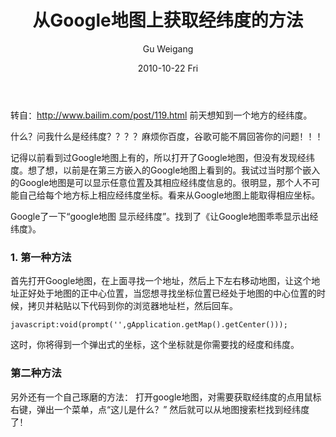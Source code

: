 #+TITLE: 从Google地图上获取经纬度的方法
#+AUTHOR: Gu Weigang
#+EMAIL: guweigang@outlook.com
#+DATE: 2010-10-22 Fri
#+URI: /blog/2010/10/22/get-latitude-and-longitude-from-google-maps-on-the-way/
#+KEYWORDS: 
#+TAGS: google map
#+LANGUAGE: zh_CN
#+OPTIONS: H:3 num:nil toc:nil \n:nil ::t |:t ^:nil -:nil f:t *:t <:t
#+DESCRIPTION: 

转自：[[http://www.bailim.com/post/119.html][http://www.bailim.com/post/119.html]]
前天想知到一个地方的经纬度。

什么？问我什么是经纬度？？？？麻烦你百度，谷歌可能不屑回答你的问题！！！

记得以前看到过Google地图上有的，所以打开了Google地图，但没有发现经纬度。想了想，以前是在第三方嵌入的Google地图上看到的。我试过当时那个嵌入的Google地图是可以显示任意位置及其相应经纬度信息的。很明显，那个人不可能自己给每个地方标上相应经纬度坐标。看来从Google地图上能取得相应坐标。

Google了一下“google地图 显示经纬度”。找到了《让Google地图乖乖显示出经纬度》。



*** 1. 第一种方法


首先打开Google地图，在上面寻找一个地址，然后上下左右移动地图，让这个地址正好处于地图的正中心位置，当您想寻找坐标位置已经处于地图的中心位置的时候，拷贝并粘贴以下代码到你的浏览器地址栏，然后回车。



#+BEGIN_EXAMPLE
    javascript:void(prompt('',gApplication.getMap().getCenter()));
#+END_EXAMPLE


这时，你将得到一个弹出式的坐标，这个坐标就是你需要找的经度和纬度。



*** 第二种方法


另外还有一个自己琢磨的方法：
打开google地图，对需要获取经纬度的点用鼠标右键，弹出一个菜单，点“这儿是什么？”
[[http://roygu.com/wp-content/uploads/2010/10/这儿是什么.jpg]]
然后就可以从地图搜索栏找到经纬度了！
[[http://roygu.com/wp-content/uploads/2010/10/Googl经纬度.jpg]]



